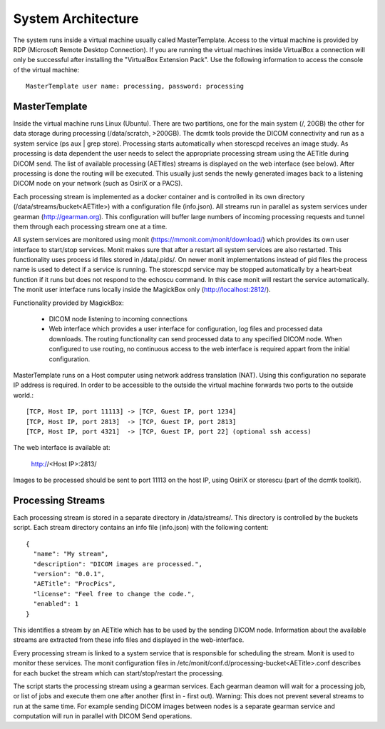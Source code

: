 .. _Introduction:

********************
System Architecture
********************

The system runs inside a virtual machine usually called MasterTemplate. Access to the virtual machine is provided by RDP (Microsoft Remote Desktop Connection). If you are running the virtual machines inside VirtualBox a connection will only be successful after installing the "VirtualBox Extension Pack". Use the following information to access the console of the virtual machine::

	MasterTemplate user name: processing, password: processing


MasterTemplate
==============

Inside the virtual machine runs Linux (Ubuntu). There are two partitions, one for the main system (/, 20GB) the other for data storage during processing (/data/scratch, >200GB). The dcmtk tools provide the DICOM connectivity and run as a system service (ps aux | grep store). Processing starts automatically when storescpd receives an image study. As processing is data dependent the user needs to select the appropriate processing stream using the AETitle during DICOM send. The list of available processing (AETitles) streams is displayed on the web interface (see below). After processing is done the routing will be executed. This usually just sends the newly generated images back to a listening DICOM node on your network (such as OsiriX or a PACS).

Each processing stream is implemented as a docker container and is controlled in its own directory (/data/streams/bucket<AETitle>) with a configuration file (info.json). All streams run in parallel as system services under gearman (http://gearman.org). This configuration will buffer large numbers of incoming processing requests and tunnel them through each processing stream one at a time.

All system services are monitored using monit (https://mmonit.com/monit/download/) which provides its own user interface to start/stop services. Monit makes sure that after a restart all system services are also restarted. This functionality uses process id files stored in /data/.pids/. On newer monit implementations instead of pid files the process name is used to detect if a service is running. The storescpd service may be stopped automatically by a heart-beat function if it runs but does not respond to the echoscu command. In this case monit will restart the service automatically. The monit user interface runs locally inside the MagickBox only (http://localhost:2812/).

Functionality provided by MagickBox:

	* DICOM node listening to incoming connections
	* Web interface which provides a user interface for configuration, log files and processed data downloads. The routing functionality can send processed data to any specified DICOM node. When configured to use routing, no continuous access to the web interface is required appart from the initial configuration.

MasterTemplate runs on a Host computer using network address translation (NAT). Using this configuration no separate IP address is required. In order to be accessible to the outside the virtual machine forwards two ports to the outside world.::

	[TCP, Host IP, port 11113] -> [TCP, Guest IP, port 1234]
	[TCP, Host IP, port 2813]  -> [TCP, Guest IP, port 2813]
	[TCP, Host IP, port 4321]  -> [TCP, Guest IP, port 22] (optional ssh access)

The web interface is available at:

	http://<Host IP>:2813/

Images to be processed should be sent to port 11113 on the host IP, using OsiriX or storescu (part of the dcmtk toolkit).


Processing Streams
==================

Each processing stream is stored in a separate directory in /data/streams/. This directory is controlled by the buckets script. Each stream directory contains an info file (info.json) with the following content::

  {
    "name": "My stream",
    "description": "DICOM images are processed.",
    "version": "0.0.1",
    "AETitle": "ProcPics",
    "license": "Feel free to change the code.",
    "enabled": 1
  }

This identifies a stream by an AETitle which has to be used by the sending DICOM node. Information about the available streams are extracted from these info files and displayed in the web-interface.

Every processing stream is linked to a system service that is responsible for scheduling the stream. Monit is used to monitor these services. The monit configuration files in /etc/monit/conf.d/processing-bucket<AETitle>.conf describes for each bucket the stream which can start/stop/restart the processing. 

The script starts the processing stream using a gearman services. Each gearman deamon will wait for a processing job, or list of jobs and execute them one after another (first in - first out). Warning: This does not prevent several streams to run at the same time. For example sending DICOM images between nodes is a separate gearman service and computation will run in parallel with DICOM Send operations.
